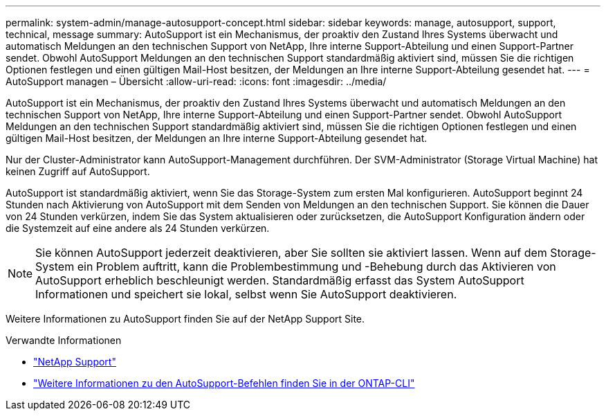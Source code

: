 ---
permalink: system-admin/manage-autosupport-concept.html 
sidebar: sidebar 
keywords: manage, autosupport, support, technical, message 
summary: AutoSupport ist ein Mechanismus, der proaktiv den Zustand Ihres Systems überwacht und automatisch Meldungen an den technischen Support von NetApp, Ihre interne Support-Abteilung und einen Support-Partner sendet. Obwohl AutoSupport Meldungen an den technischen Support standardmäßig aktiviert sind, müssen Sie die richtigen Optionen festlegen und einen gültigen Mail-Host besitzen, der Meldungen an Ihre interne Support-Abteilung gesendet hat. 
---
= AutoSupport managen – Übersicht
:allow-uri-read: 
:icons: font
:imagesdir: ../media/


[role="lead"]
AutoSupport ist ein Mechanismus, der proaktiv den Zustand Ihres Systems überwacht und automatisch Meldungen an den technischen Support von NetApp, Ihre interne Support-Abteilung und einen Support-Partner sendet. Obwohl AutoSupport Meldungen an den technischen Support standardmäßig aktiviert sind, müssen Sie die richtigen Optionen festlegen und einen gültigen Mail-Host besitzen, der Meldungen an Ihre interne Support-Abteilung gesendet hat.

Nur der Cluster-Administrator kann AutoSupport-Management durchführen. Der SVM-Administrator (Storage Virtual Machine) hat keinen Zugriff auf AutoSupport.

AutoSupport ist standardmäßig aktiviert, wenn Sie das Storage-System zum ersten Mal konfigurieren. AutoSupport beginnt 24 Stunden nach Aktivierung von AutoSupport mit dem Senden von Meldungen an den technischen Support. Sie können die Dauer von 24 Stunden verkürzen, indem Sie das System aktualisieren oder zurücksetzen, die AutoSupport Konfiguration ändern oder die Systemzeit auf eine andere als 24 Stunden verkürzen.

[NOTE]
====
Sie können AutoSupport jederzeit deaktivieren, aber Sie sollten sie aktiviert lassen. Wenn auf dem Storage-System ein Problem auftritt, kann die Problembestimmung und -Behebung durch das Aktivieren von AutoSupport erheblich beschleunigt werden. Standardmäßig erfasst das System AutoSupport Informationen und speichert sie lokal, selbst wenn Sie AutoSupport deaktivieren.

====
Weitere Informationen zu AutoSupport finden Sie auf der NetApp Support Site.

.Verwandte Informationen
* https://support.netapp.com/["NetApp Support"]
* http://docs.netapp.com/ontap-9/topic/com.netapp.doc.dot-cm-cmpr/GUID-5CB10C70-AC11-41C0-8C16-B4D0DF916E9B.html["Weitere Informationen zu den AutoSupport-Befehlen finden Sie in der ONTAP-CLI"]

